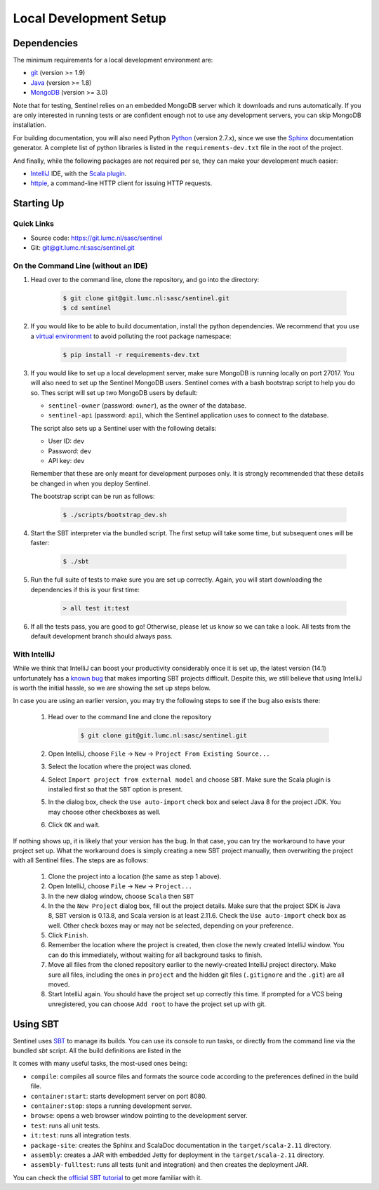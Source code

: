Local Development Setup
=======================


Dependencies
------------

The minimum requirements for a local development environment are:

* `git <https://git-scm.com/>`_ (version >= 1.9)
* `Java <https://www.java.com/en/>`_ (version >= 1.8)
* `MongoDB <https://www.mongodb.org/>`_ (version >= 3.0)

Note that for testing, Sentinel relies on an embedded MongoDB server which it downloads and runs automatically. If you
are only interested in running tests or are confident enough not to use any development servers, you can skip MongoDB
installation.

For building documentation, you will also need Python `Python <https://www.python.org/>`_ (version 2.7.x), since we use
the `Sphinx <http://sphinx-doc.org/>`_ documentation generator. A complete list of python libraries is listed in the
``requirements-dev.txt`` file in the root of the project.

And finally, while the following packages are not required per se, they can make your development much easier:

* `IntelliJ <https://www.jetbrains.com/idea/>`_ IDE, with the
  `Scala plugin <https://plugins.jetbrains.com/plugin/?id=1347>`_.
* `httpie <https://github.com/jkbrzt/httpie>`_, a command-line HTTP client for issuing HTTP requests.


Starting Up
-----------

Quick Links
^^^^^^^^^^^

* Source code: `https://git.lumc.nl/sasc/sentinel <https://git.lumc.nl/sasc/sentinel>`_

* Git: `git@git.lumc.nl:sasc/sentinel.git <git@git.lumc.nl:sasc/sentinel.git>`_

On the Command Line (without an IDE)
^^^^^^^^^^^^^^^^^^^^^^^^^^^^^^^^^^^^

1. Head over to the command line, clone the repository, and go into the directory:

    .. code-block:: bash

        $ git clone git@git.lumc.nl:sasc/sentinel.git
        $ cd sentinel

2. If you would like to be able to build documentation, install the python dependencies. We recommend that you use a
   `virtual environment <http://docs.python-guide.org/en/latest/dev/virtualenvs/>`_  to avoid polluting the root
   package namespace:

    .. code-block:: bash

       $ pip install -r requirements-dev.txt

3. If you would like to set up a local development server, make sure MongoDB is running locally on port 27017. You will
   also need to set up the Sentinel MongoDB users. Sentinel comes with a bash bootstrap script to help you do so. Thes
   script will set up two MongoDB users by default:

   * ``sentinel-owner`` (password: ``owner``), as the owner of the database.
   * ``sentinel-api`` (password: ``api``), which the Sentinel application uses to connect to the database.

   The script also sets up a Sentinel user with the following details:

   * User ID: ``dev``
   * Password: ``dev``
   * API key: ``dev``

   Remember that these are only meant for development purposes only. It is strongly recommended that these details be
   changed in when you deploy Sentinel.

   The bootstrap script can be run as follows:

    .. code-block:: bash

       $ ./scripts/bootstrap_dev.sh

4. Start the SBT interpreter via the bundled script. The first setup will take some time, but subsequent ones will be
   faster:

    .. code-block:: bash

       $ ./sbt

5. Run the full suite of tests to make sure you are set up correctly. Again, you will start downloading the dependencies
   if this is your first time:

    .. code-block:: none

        > all test it:test

6. If all the tests pass, you are good to go! Otherwise, please let us know so we can take a look. All tests from the
   default development branch should always pass.


With IntelliJ
^^^^^^^^^^^^^

While we think that IntelliJ can boost your productivity considerably once it is set up, the latest version (14.1)
unfortunately has a `known bug <https://youtrack.jetbrains.com/issue/SCL-8675>`_ that makes importing SBT projects
difficult. Despite this, we still believe that using IntelliJ is worth the initial hassle, so we are showing the set up
steps below.

In case you are using an earlier version, you may try the following steps to see if the bug also exists there:

    1. Head over to the command line and clone the repository

        .. code-block:: bash

            $ git clone git@git.lumc.nl:sasc/sentinel.git

    2. Open IntelliJ, choose ``File`` -> ``New`` -> ``Project From Existing Source...``

    3. Select the location where the project was cloned.

    4. Select ``Import project from external model`` and choose ``SBT``. Make sure the Scala plugin is installed first
       so that the ``SBT`` option is present.

    5. In the dialog box, check the ``Use auto-import`` check box and select Java 8 for the project JDK. You may choose
       other checkboxes as well.

    6. Click ``OK`` and wait.

If nothing shows up, it is likely that your version has the bug. In that case, you can try the workaround to have your
project set up. What the workaround does is simply creating a new SBT project manually, then overwriting the project
with all Sentinel files. The steps are as follows:

    1. Clone the project into a location (the same as step 1 above).

    2. Open IntelliJ, choose ``File`` -> ``New`` -> ``Project...``

    3. In the new dialog window, choose ``Scala`` then ``SBT``

    4. In the the ``New Project`` dialog box, fill out the project details. Make sure that the project SDK is Java 8,
       SBT version is 0.13.8, and Scala version is at least 2.11.6. Check the ``Use auto-import`` check box as well.
       Other check boxes may or may not be selected, depending on your preference.

    5. Click ``Finish``.

    6. Remember the location where the project is created, then close the newly created IntelliJ window. You can do this
       immediately, without waiting for all background tasks to finish.

    7. Move all files from the cloned repository earlier to the newly-created IntelliJ project directory. Make sure all
       files, including the ones in ``project`` and the hidden git files (``.gitignore`` and the ``.git``) are all
       moved.

    8. Start IntelliJ again. You should have the project set up correctly this time. If prompted for a VCS being
       unregistered, you can choose ``Add root`` to have the project set up with git.


Using SBT
---------

Sentinel uses `SBT <http://www.scala-sbt.org/>`_ to manage its builds. You can use its console to run tasks, or directly
from the command line via the bundled `sbt` script. All the build definitions are listed in the

It comes with many useful tasks, the most-used ones being:

* ``compile``: compiles all source files and formats the source code according to the preferences defined in the build
  file.
* ``container:start``: starts development server on port 8080.
* ``container:stop``: stops a running development server.
* ``browse``: opens a web browser window pointing to the development server.
* ``test``: runs all unit tests.
* ``it:test``: runs all integration tests.
* ``package-site``: creates the Sphinx and ScalaDoc documentation in the ``target/scala-2.11`` directory.
* ``assembly``: creates a JAR with embedded Jetty for deployment in the ``target/scala-2.11`` directory.
* ``assembly-fulltest``: runs all tests (unit and integration) and then creates the deployment JAR.

You can check the `official SBT tutorial <http://www.scala-sbt.org/release/tutorial/>`_ to get more familiar with it.
